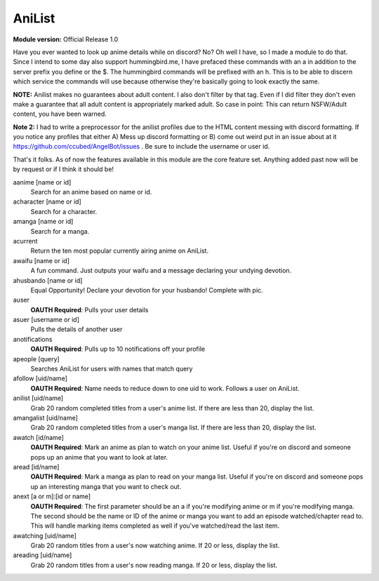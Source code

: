 AniList
=======
**Module version:** Official Release 1.0

Have you ever wanted to look up anime details while on discord? No? Oh well I have, so I made a module to do that. Since I intend to some day also support hummingbird.me, I have prefaced these commands with an a in addition to the server prefix you define or the $. The hummingbird commands will be prefixed with an h. This is to be able to discern which service the commands will use because otherwise they're basically going to look exactly the same.

**NOTE:** Anilist makes no guarantees about adult content. I also don't filter by that tag. Even if I did filter they don't even make a guarantee that all adult content is appropriately marked adult. So case in point: This can return NSFW/Adult content, you have been warned.

**Note 2:** I had to write a preprocessor for the anilist profiles due to the HTML content messing with discord formatting. If you notice any profiles that either A) Mess up discord formatting or B) come out weird put in an issue about at it https://github.com/ccubed/AngelBot/issues . Be sure to include the username or user id.

That's it folks. As of now the features available in this module are the core feature set. Anything added past now will be by request or if I think it should be!

aanime [name or id]
    Search for an anime based on name or id.

acharacter [name or id]
    Search for a character.

amanga [name or id]
    Search for a manga.

acurrent
    Return the ten most popular currently airing anime on AniList.

awaifu [name or id]
    A fun command. Just outputs your waifu and a message declaring your undying devotion.

ahusbando [name or id]
    Equal Opportunity! Declare your devotion for your husbando! Complete with pic.

auser
    **OAUTH Required**: Pulls your user details

asuer [username or id]
    Pulls the details of another user

anotifications
    **OAUTH Required**: Pulls up to 10 notifications off your profile

apeople [query]
    Searches AniList for users with names that match query

afollow [uid/name]
    **OAUTH Required**: Name needs to reduce down to one uid to work. Follows a user on AniList.

anilist [uid/name]
    Grab 20 random completed titles from a user's anime list. If there are less than 20, display the list.

amangalist [uid/name]
    Grab 20 random completed titles from a user's manga list. If there are less than 20, display the list.

awatch [id/name]
    **OAUTH Required**: Mark an anime as plan to watch on your anime list. Useful if you're on discord and someone pops up an anime that you want to look at later.

aread [id/name]
    **OAUTH Required**: Mark a manga as plan to read on your manga list. Useful if you're on discord and someone pops up an interesting manga that you want to check out.

anext [a or m]:[id or name]
    **OAUTH Required**: The first parameter should be an a if you're modifying anime or m if you're modifying manga. The second should be the name or ID of the anime or manga you want to add an episode watched/chapter read to. This will handle marking items completed as well if you've watched/read the last item.

awatching [uid/name]
    Grab 20 random titles from a user's now watching anime. If 20 or less, display the list.

areading [uid/name]
    Grab 20 random titles from a user's now reading manga. If 20 or less, display the list.